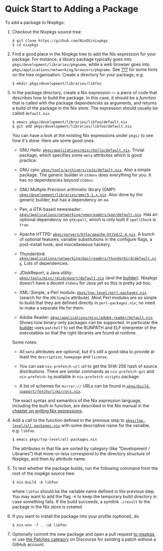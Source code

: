 * Quick Start to Adding a Package
  :PROPERTIES:
  :CUSTOM_ID: chap-quick-start
  :END:

To add a package to Nixpkgs:

1. Checkout the Nixpkgs source tree:

   #+BEGIN_EXAMPLE
     $ git clone https://github.com/NixOS/nixpkgs
     $ cd nixpkgs
   #+END_EXAMPLE

2. Find a good place in the Nixpkgs tree to add the Nix expression for
   your package. For instance, a library package typically goes into
   =pkgs/development/libraries/pkgname=, while a web browser goes into
   =pkgs/applications/networking/browsers/pkgname=. See
   [[#sec-organisation][???]] for some hints on the tree organisation.
   Create a directory for your package, e.g.

   #+BEGIN_EXAMPLE
     $ mkdir pkgs/development/libraries/libfoo
   #+END_EXAMPLE

3. In the package directory, create a Nix expression --- a piece of code
   that describes how to build the package. In this case, it should be a
   /function/ that is called with the package dependencies as arguments,
   and returns a build of the package in the Nix store. The expression
   should usually be called =default.nix=.

   #+BEGIN_EXAMPLE
     $ emacs pkgs/development/libraries/libfoo/default.nix
     $ git add pkgs/development/libraries/libfoo/default.nix
   #+END_EXAMPLE

   You can have a look at the existing Nix expressions under =pkgs/= to
   see how it's done. Here are some good ones:

   - GNU Hello:
     [[https://github.com/NixOS/nixpkgs/blob/master/pkgs/applications/misc/hello/default.nix][=pkgs/applications/misc/hello/default.nix=]].
     Trivial package, which specifies some =meta= attributes which is
     good practice.

   - GNU cpio:
     [[https://github.com/NixOS/nixpkgs/blob/master/pkgs/tools/archivers/cpio/default.nix][=pkgs/tools/archivers/cpio/default.nix=]].
     Also a simple package. The generic builder in =stdenv= does
     everything for you. It has no dependencies beyond =stdenv=.

   - GNU Multiple Precision arithmetic library (GMP):
     [[https://github.com/NixOS/nixpkgs/blob/master/pkgs/development/libraries/gmp/5.1.x.nix][=pkgs/development/libraries/gmp/5.1.x.nix=]].
     Also done by the generic builder, but has a dependency on =m4=.

   - Pan, a GTK-based newsreader:
     [[https://github.com/NixOS/nixpkgs/blob/master/pkgs/applications/networking/newsreaders/pan/default.nix][=pkgs/applications/networking/newsreaders/pan/default.nix=]].
     Has an optional dependency on =gtkspell=, which is only built if
     =spellCheck= is =true=.

   - Apache HTTPD:
     [[https://github.com/NixOS/nixpkgs/blob/master/pkgs/servers/http/apache-httpd/2.4.nix][=pkgs/servers/http/apache-httpd/2.4.nix=]].
     A bunch of optional features, variable substitutions in the
     configure flags, a post-install hook, and miscellaneous hackery.

   - Thunderbird:
     [[https://github.com/NixOS/nixpkgs/blob/master/pkgs/applications/networking/mailreaders/thunderbird/default.nix][=pkgs/applications/networking/mailreaders/thunderbird/default.nix=]].
     Lots of dependencies.

   - JDiskReport, a Java utility:
     [[https://github.com/NixOS/nixpkgs/blob/master/pkgs/tools/misc/jdiskreport/default.nix][=pkgs/tools/misc/jdiskreport/default.nix=]]
     (and the
     [[https://github.com/NixOS/nixpkgs/blob/master/pkgs/tools/misc/jdiskreport/builder.sh][builder]]).
     Nixpkgs doesn't have a decent =stdenv= for Java yet so this is
     pretty ad-hoc.

   - XML::Simple, a Perl module:
     [[https://github.com/NixOS/nixpkgs/blob/master/pkgs/top-level/perl-packages.nix][=pkgs/top-level/perl-packages.nix=]]
     (search for the =XMLSimple= attribute). Most Perl modules are so
     simple to build that they are defined directly in
     =perl-packages.nix=; no need to make a separate file for them.

   - Adobe Reader:
     [[https://github.com/NixOS/nixpkgs/blob/master/pkgs/applications/misc/adobe-reader/default.nix][=pkgs/applications/misc/adobe-reader/default.nix=]].
     Shows how binary-only packages can be supported. In particular the
     [[https://github.com/NixOS/nixpkgs/blob/master/pkgs/applications/misc/adobe-reader/builder.sh][builder]]
     uses =patchelf= to set the RUNPATH and ELF interpreter of the
     executables so that the right libraries are found at runtime.

   Some notes:

   - All =meta= attributes are optional, but it's still a good idea to
     provide at least the =description=, =homepage= and =license=.

   - You can use =nix-prefetch-url= url to get the SHA-256 hash of
     source distributions. There are similar commands as
     =nix-prefetch-git= and =nix-prefetch-hg= available in
     =nix-prefetch-scripts= package.

   - A list of schemes for =mirror://= URLs can be found in
     [[https://github.com/NixOS/nixpkgs/blob/master/pkgs/build-support/fetchurl/mirrors.nix][=pkgs/build-support/fetchurl/mirrors.nix=]].

   The exact syntax and semantics of the Nix expression language,
   including the built-in function, are described in the Nix manual in
   the
   [[http://hydra.nixos.org/job/nix/trunk/tarball/latest/download-by-type/doc/manual/#chap-writing-nix-expressions][chapter
   on writing Nix expressions]].

4. Add a call to the function defined in the previous step to
   [[https://github.com/NixOS/nixpkgs/blob/master/pkgs/top-level/all-packages.nix][=pkgs/top-level/all-packages.nix=]]
   with some descriptive name for the variable, e.g. =libfoo=.

   #+BEGIN_EXAMPLE
     $ emacs pkgs/top-level/all-packages.nix
   #+END_EXAMPLE

   The attributes in that file are sorted by category (like “Development
   / Libraries”) that more-or-less correspond to the directory structure
   of Nixpkgs, and then by attribute name.

5. To test whether the package builds, run the following command from
   the root of the nixpkgs source tree:

   #+BEGIN_EXAMPLE
     $ nix-build -A libfoo
   #+END_EXAMPLE

   where =libfoo= should be the variable name defined in the previous
   step. You may want to add the flag =-K= to keep the temporary build
   directory in case something fails. If the build succeeds, a symlink
   =./result= to the package in the Nix store is created.

6. If you want to install the package into your profile (optional), do

   #+BEGIN_EXAMPLE
     $ nix-env -f . -iA libfoo
   #+END_EXAMPLE

7. Optionally commit the new package and open a pull request
   [[https://github.com/NixOS/nixpkgs/pulls][to nixpkgs]], or use
   [[https://discourse.nixos.org/t/about-the-patches-category/477][the
   Patches category]] on Discourse for sending a patch without a GitHub
   account.


